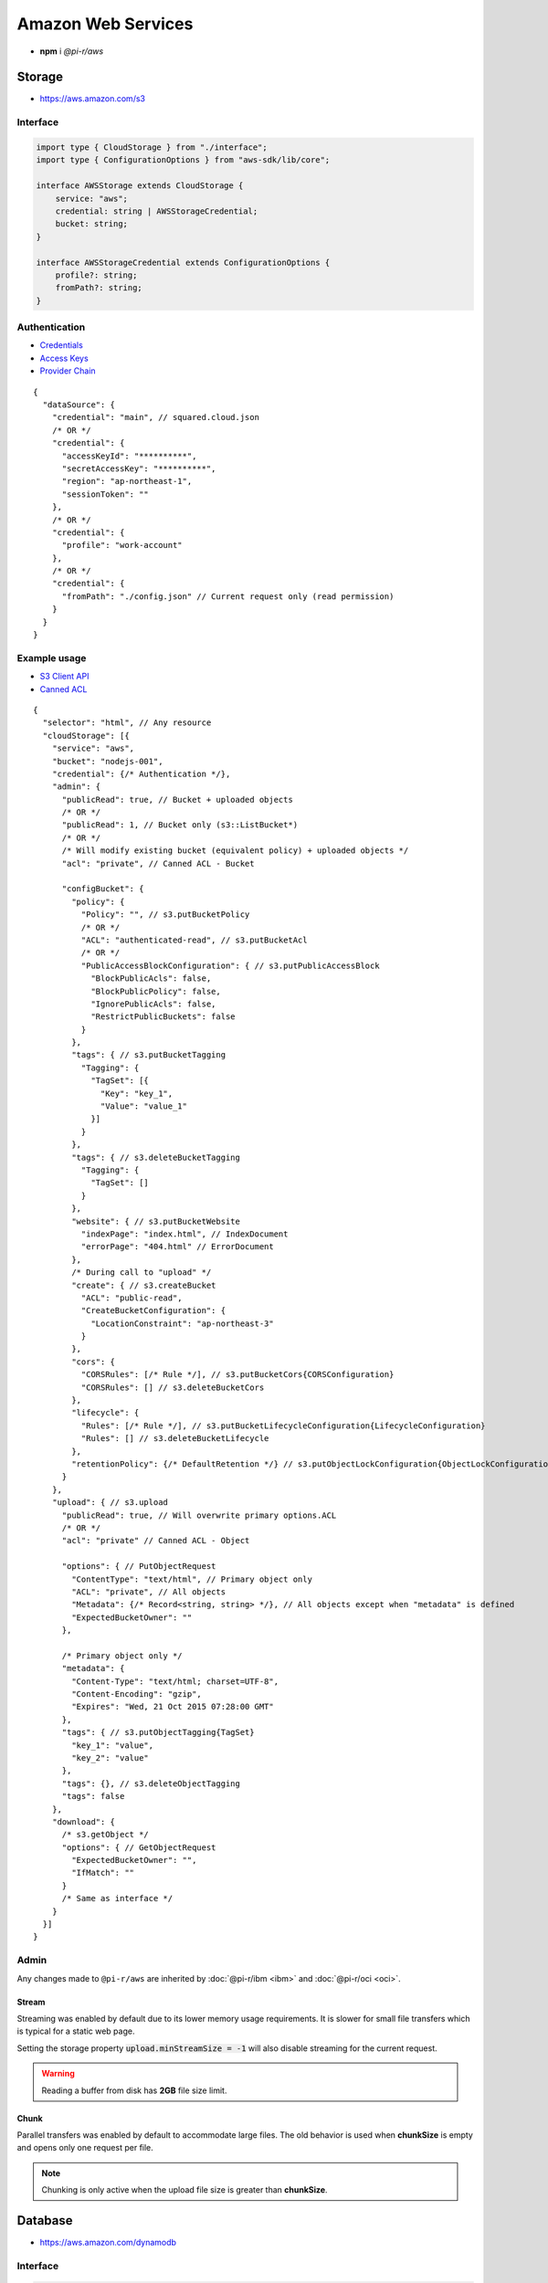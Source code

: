 ===================
Amazon Web Services
===================

- **npm** i *@pi-r/aws*

Storage
=======

- https://aws.amazon.com/s3

Interface
---------

.. code-block:: typescript

  import type { CloudStorage } from "./interface";
  import type { ConfigurationOptions } from "aws-sdk/lib/core";

  interface AWSStorage extends CloudStorage {
      service: "aws";
      credential: string | AWSStorageCredential;
      bucket: string;
  }

  interface AWSStorageCredential extends ConfigurationOptions {
      profile?: string;
      fromPath?: string;
  }

Authentication
--------------

- `Credentials <https://docs.aws.amazon.com/sdk-for-javascript/v2/developer-guide/setting-credentials-node.html>`_
- `Access Keys <https://docs.aws.amazon.com/sdkref/latest/guide/feature-static-credentials.html>`_
- `Provider Chain <https://docs.aws.amazon.com/AWSJavaScriptSDK/latest/AWS/CredentialProviderChain.html>`_

.. code-block:: javascript
  :caption: using process.env

  AWS_ACCESS_KEY_ID = "";
  AWS_SECRET_ACCESS_KEY = "";
  AWS_SESSION_TOKEN = ""; // Optional

  AWS_SDK_LOAD_CONFIG = "<any>"; // AWS.SharedIniFileCredentials
  AWS_SHARED_CREDENTIALS_FILE = "<default>"; // Default is "~/.aws/credentials"
  AWS_PROFILE = "<default>";

  AWS_WEB_IDENTITY_TOKEN_FILE = ""; // AWS.TokenFileWebIdentityCredentials

  AWS_CONTAINER_CREDENTIALS_RELATIVE_URI = ""; // AWS.RemoteCredentials
  AWS_CONTAINER_CREDENTIALS_FULL_URI = "";

::

  {
    "dataSource": {
      "credential": "main", // squared.cloud.json
      /* OR */
      "credential": {
        "accessKeyId": "**********",
        "secretAccessKey": "**********",
        "region": "ap-northeast-1",
        "sessionToken": ""
      },
      /* OR */
      "credential": {
        "profile": "work-account"
      },
      /* OR */
      "credential": {
        "fromPath": "./config.json" // Current request only (read permission)
      }
    }
  }

Example usage
-------------

- `S3 Client API <https://docs.aws.amazon.com/AWSJavaScriptSDK/latest/AWS/S3.html>`_
- `Canned ACL <https://docs.aws.amazon.com/AmazonS3/latest/userguide/acl-overview.html#canned-acl>`_

::

  {
    "selector": "html", // Any resource
    "cloudStorage": [{
      "service": "aws",
      "bucket": "nodejs-001",
      "credential": {/* Authentication */},
      "admin": {
        "publicRead": true, // Bucket + uploaded objects
        /* OR */
        "publicRead": 1, // Bucket only (s3::ListBucket*)
        /* OR */
        /* Will modify existing bucket (equivalent policy) + uploaded objects */
        "acl": "private", // Canned ACL - Bucket

        "configBucket": {
          "policy": {
            "Policy": "", // s3.putBucketPolicy
            /* OR */
            "ACL": "authenticated-read", // s3.putBucketAcl
            /* OR */
            "PublicAccessBlockConfiguration": { // s3.putPublicAccessBlock
              "BlockPublicAcls": false,
              "BlockPublicPolicy": false,
              "IgnorePublicAcls": false,
              "RestrictPublicBuckets": false
            }
          },
          "tags": { // s3.putBucketTagging
            "Tagging": {
              "TagSet": [{
                "Key": "key_1",
                "Value": "value_1"
              }]
            }
          },
          "tags": { // s3.deleteBucketTagging
            "Tagging": {
              "TagSet": []
            }
          },
          "website": { // s3.putBucketWebsite
            "indexPage": "index.html", // IndexDocument
            "errorPage": "404.html" // ErrorDocument
          },
          /* During call to "upload" */
          "create": { // s3.createBucket
            "ACL": "public-read",
            "CreateBucketConfiguration": {
              "LocationConstraint": "ap-northeast-3"
            }
          },
          "cors": {
            "CORSRules": [/* Rule */], // s3.putBucketCors{CORSConfiguration}
            "CORSRules": [] // s3.deleteBucketCors
          },
          "lifecycle": {
            "Rules": [/* Rule */], // s3.putBucketLifecycleConfiguration{LifecycleConfiguration}
            "Rules": [] // s3.deleteBucketLifecycle
          },
          "retentionPolicy": {/* DefaultRetention */} // s3.putObjectLockConfiguration{ObjectLockConfiguration[Rule]}
        }
      },
      "upload": { // s3.upload
        "publicRead": true, // Will overwrite primary options.ACL
        /* OR */
        "acl": "private" // Canned ACL - Object

        "options": { // PutObjectRequest
          "ContentType": "text/html", // Primary object only
          "ACL": "private", // All objects
          "Metadata": {/* Record<string, string> */}, // All objects except when "metadata" is defined
          "ExpectedBucketOwner": ""
        },

        /* Primary object only */
        "metadata": {
          "Content-Type": "text/html; charset=UTF-8",
          "Content-Encoding": "gzip",
          "Expires": "Wed, 21 Oct 2015 07:28:00 GMT"
        },
        "tags": { // s3.putObjectTagging{TagSet}
          "key_1": "value",
          "key_2": "value"
        },
        "tags": {}, // s3.deleteObjectTagging
        "tags": false
      },
      "download": {
        /* s3.getObject */
        "options": { // GetObjectRequest
          "ExpectedBucketOwner": "",
          "IfMatch": ""
        }
        /* Same as interface */
      }
    }]
  }

Admin
-----

Any changes made to ``@pi-r/aws`` are inherited by :doc:`@pi-r/ibm <ibm>` and :doc:`@pi-r/oci <oci>`.

Stream
^^^^^^

Streaming was enabled by default due to its lower memory usage requirements. It is slower for small file transfers which is typical for a static web page.

Setting the storage property :code:`upload.minStreamSize = -1` will also disable streaming for the current request.

.. code-block:: javascript
  :caption: Buffer

  const aws = require("@pi-r/aws");
  aws.CLOUD_UPLOAD_STREAM = false;

.. warning:: Reading a buffer from disk has **2GB** file size limit.

Chunk
^^^^^

Parallel transfers was enabled by default to accommodate large files. The old behavior is used when **chunkSize** is empty and opens only one request per file.

.. code-block:: javascript
  :caption: Sequential

  const aws = require("@pi-r/aws");
  aws.CLOUD_UPLOAD_CHUNK = false;

.. note:: Chunking is only active when the upload file size is greater than **chunkSize**.

Database
========

- https://aws.amazon.com/dynamodb

Interface
---------

.. code-block:: typescript

  import type { CloudDatabase } from "./interface";
  import type { ServiceConfigurationOptions } from "aws-sdk/lib/service";
  import type { BatchGetItemInput, Key, QueryInput, ScanInput, UpdateItemInput } from "aws-sdk/clients/dynamodb";

  interface AWSDatabaseQuery extends CloudDatabase {
      source: "cloud";
      service: "aws";
      credential: string | AWSDatabaseCredential;
      key?: string | Key;
      query?: QueryInput | Key[];
      params?: BatchGetItemInput | ScanInput;
      options?: Record<string, unknown>;
      update?: UpdateItemInput;
  }

  interface AWSDatabaseCredential extends AWSStorageCredential, ServiceConfigurationOptions {/* Empty */}

Authentication
--------------

.. code-block:: javascript

  /* Same as Storge */

  AWS_REGION = "";

::

  {
    "dataSource": {
      "credential": "main", // squared.cloud.json
      /* OR */
      "credential": {/* Same as Storage */}
    }
  }

Example usage
-------------

- `DynamoDB Client API <https://docs.aws.amazon.com/AWSJavaScriptSDK/latest/AWS/DynamoDB.html>`_
- `Query <https://docs.aws.amazon.com/sdk-for-javascript/v2/developer-guide/dynamodb-example-query-scan.html>`_

::

  {
    "selector": "h1",
    "type": "text",
    "dataSource": {
      "source": "cloud",
      "service": "aws",
      "credential": {/* Authentication */},
      "table": "demo",

      "query": { // db.query
        "KeyConditionExpression": "#name = :value",
        "ExpressionAttributeNames": { "#name": "id" },
        "ExpressionAttributeValues": { ":value": "1" }
      },
      /* OR */      
      "query": [{ "name": { "S": "value" } }], // db.batchGet{BatchGetItemInput[RequestItems]}
      "query": "<empty>", // db.scan
      "params": { // BatchGetItemInput | ScanInput
        "ProjectionExpression": "name"
      },
      /* OR */
      "key": { // db.get{GetItemInput[Key]}
        "a": "value",
        "b": 1
      },
      /* OR */
      "key": "c", // { "c": 1 }
      "id": 1,

      "value": "<b>${title}</b>: ${description}", // See "/document/data.html"

      "update": { // db.update
        "TableName": "<table>",
        "Key": "<key>"
      },
      "key": "c" // Same as item being retrieved
    }
  }

@pi-r/aws
=========

.. versionadded:: 0.7.0

  - **CLOUD_UPLOAD_STREAM** attribute in *ICloudServiceClient* was enabled.
  - **CLOUD_UPLOAD_CHUNK** attribute in *ICloudServiceClient* was enabled.
  - **configBucket.tags** using *PutBucketTaggingRequest* was implemented.
  - **configBucket.cors** using *CORSConfiguration* was implemented.
  - **configBucket.lifecycle** using *LifecycleConfiguration* was implemented.

.. versionadded:: 0.6.2

  - Default providers *web identity token* and *remote credentials* environment variables are detected.
  - **AWS_SDK_LOAD_CONFIG** is enabled with any non empty value.

.. deprecated:: 0.6.2

  - **AWS_SESSION_TOKEN** is not used when validating credentials and was removed in **0.6.2**.
  - DynamoDB using *AWS.config.loadFromPath* to parse **fromPath** will be revised in **0.7.0**.
  - **AWS_DEFAULT_REGION** is not recognized in *AWS NodeJS SDK* and will be removed in **0.7.0**.
  - *AWSDatabaseQuery* property **partitionKey** is a duplicate of **key** will be removed in **0.7.0**.
